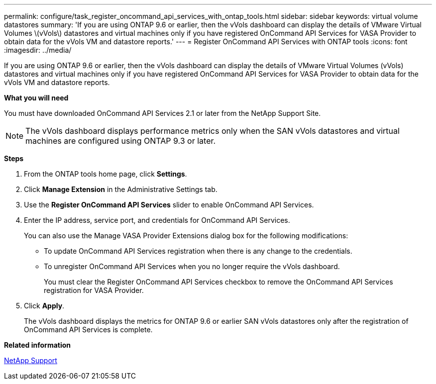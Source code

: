 ---
permalink: configure/task_register_oncommand_api_services_with_ontap_tools.html
sidebar: sidebar
keywords: virtual volume datastores
summary: 'If you are using ONTAP 9.6 or earlier, then the vVols dashboard can display the details of VMware Virtual Volumes \(vVols\) datastores and virtual machines only if you have registered OnCommand API Services for VASA Provider to obtain data for the vVols VM and datastore reports.'
---
= Register OnCommand API Services with ONTAP tools
:icons: font
:imagesdir: ../media/

[.lead]
If you are using ONTAP 9.6 or earlier, then the vVols dashboard can display the details of VMware Virtual Volumes (vVols) datastores and virtual machines only if you have registered OnCommand API Services for VASA Provider to obtain data for the vVols VM and datastore reports.

*What you will need*

You must have downloaded OnCommand API Services 2.1 or later from the NetApp Support Site.

NOTE: The vVols dashboard displays performance metrics only when the SAN vVols datastores and virtual machines are configured using ONTAP 9.3 or later.

*Steps*

. From the ONTAP tools home page, click *Settings*.
. Click *Manage Extension* in the Administrative Settings tab.
. Use the *Register OnCommand API Services* slider to enable OnCommand API Services.
. Enter the IP address, service port, and credentials for OnCommand API Services.
+
You can also use the Manage VASA Provider Extensions dialog box for the following modifications:

 ** To update OnCommand API Services registration when there is any change to the credentials.
 ** To unregister OnCommand API Services when you no longer require the vVols dashboard.
+
You must clear the Register OnCommand API Services checkbox to remove the OnCommand API Services registration for VASA Provider.

. Click *Apply*.
+
The vVols dashboard displays the metrics for ONTAP 9.6 or earlier SAN vVols datastores only after the registration of OnCommand API Services is complete.

*Related information*

https://mysupport.netapp.com/site/global/dashboard[NetApp Support]
